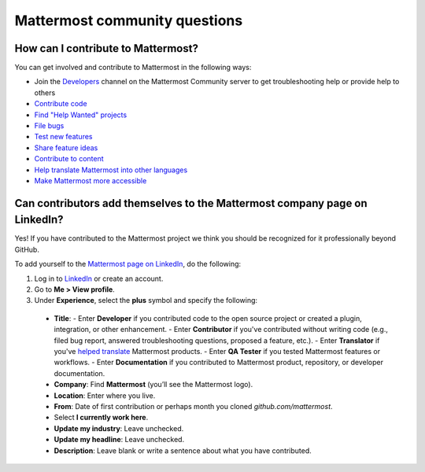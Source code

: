 Mattermost community questions
==============================

How can I contribute to Mattermost?
-----------------------------------

You can get involved and contribute to Mattermost in the following ways:

- Join the `Developers <https://community.mattermost.com/core/channels/developers>`__ channel on the Mattermost Community server to get troubleshooting help or provide help to others
- `Contribute code <https://developers.mattermost.com/contribute/why-contribute/#youre-looking-to-practice-your-skills-or-give-back-to-the-community>`_
- `Find "Help Wanted" projects <https://github.com/search?utf8=%E2%9C%93&q=is%3Aopen+org%3Amattermost+label%3A%22Help+Wanted%22++label%3A%22Up+For+Grabs%22&type=issues>`_

- `File bugs <https://developers.mattermost.com/contribute/why-contribute/#youve-found-a-bug>`_
- `Test new features <https://developers.mattermost.com/contribute/why-contribute/#you-want-to-help-test-new-features>`_
- `Share feature ideas <https://developers.mattermost.com/contribute/why-contribute/#you-have-a-feature-idea>`_
- `Contribute to content <https://developers.mattermost.com/contribute/why-contribute/#you-want-to-help-with-content>`_
- `Help translate Mattermost into other languages <https://developers.mattermost.com/contribute/why-contribute/#you-want-to-help-with-product-translation>`_
- `Make Mattermost more accessible <https://developers.mattermost.com/contribute/why-contribute/#you-want-to-make-something-more-inclusive-or-accessible>`_

Can contributors add themselves to the Mattermost company page on LinkedIn?
---------------------------------------------------------------------------

Yes! If you have contributed to the Mattermost project we think you should be recognized for it professionally beyond GitHub.

To add yourself to the `Mattermost page on LinkedIn <https://www.linkedin.com/company/mattermost/>`__, do the following:

1. Log in to `LinkedIn <https://www.linkedin.com/>`__ or create an account.
2. Go to **Me > View profile**.
3. Under **Experience**, select the **plus** symbol and specify the following:

 - **Title**:
   - Enter **Developer** if you contributed code to the open source project or created a plugin, integration, or other enhancement.
   - Enter **Contributor** if you've contributed without writing code (e.g., filed bug report, answered troubleshooting questions, proposed a feature, etc.).
   - Enter **Translator** if you've `helped translate <https://translate.mattermost.com>`__ Mattermost products.
   - Enter **QA Tester** if you tested Mattermost features or workflows.
   - Enter **Documentation** if you contributed to Mattermost product, repository, or developer documentation.

 - **Company**: Find **Mattermost** (you’ll see the Mattermost logo).
 - **Location**: Enter where you live.
 - **From**: Date of first contribution or perhaps month you cloned `github.com/mattermost`.
 - Select **I currently work here**.
 - **Update my industry**: Leave unchecked.
 - **Update my headline**: Leave unchecked.
 - **Description**: Leave blank or write a sentence about what you have contributed.